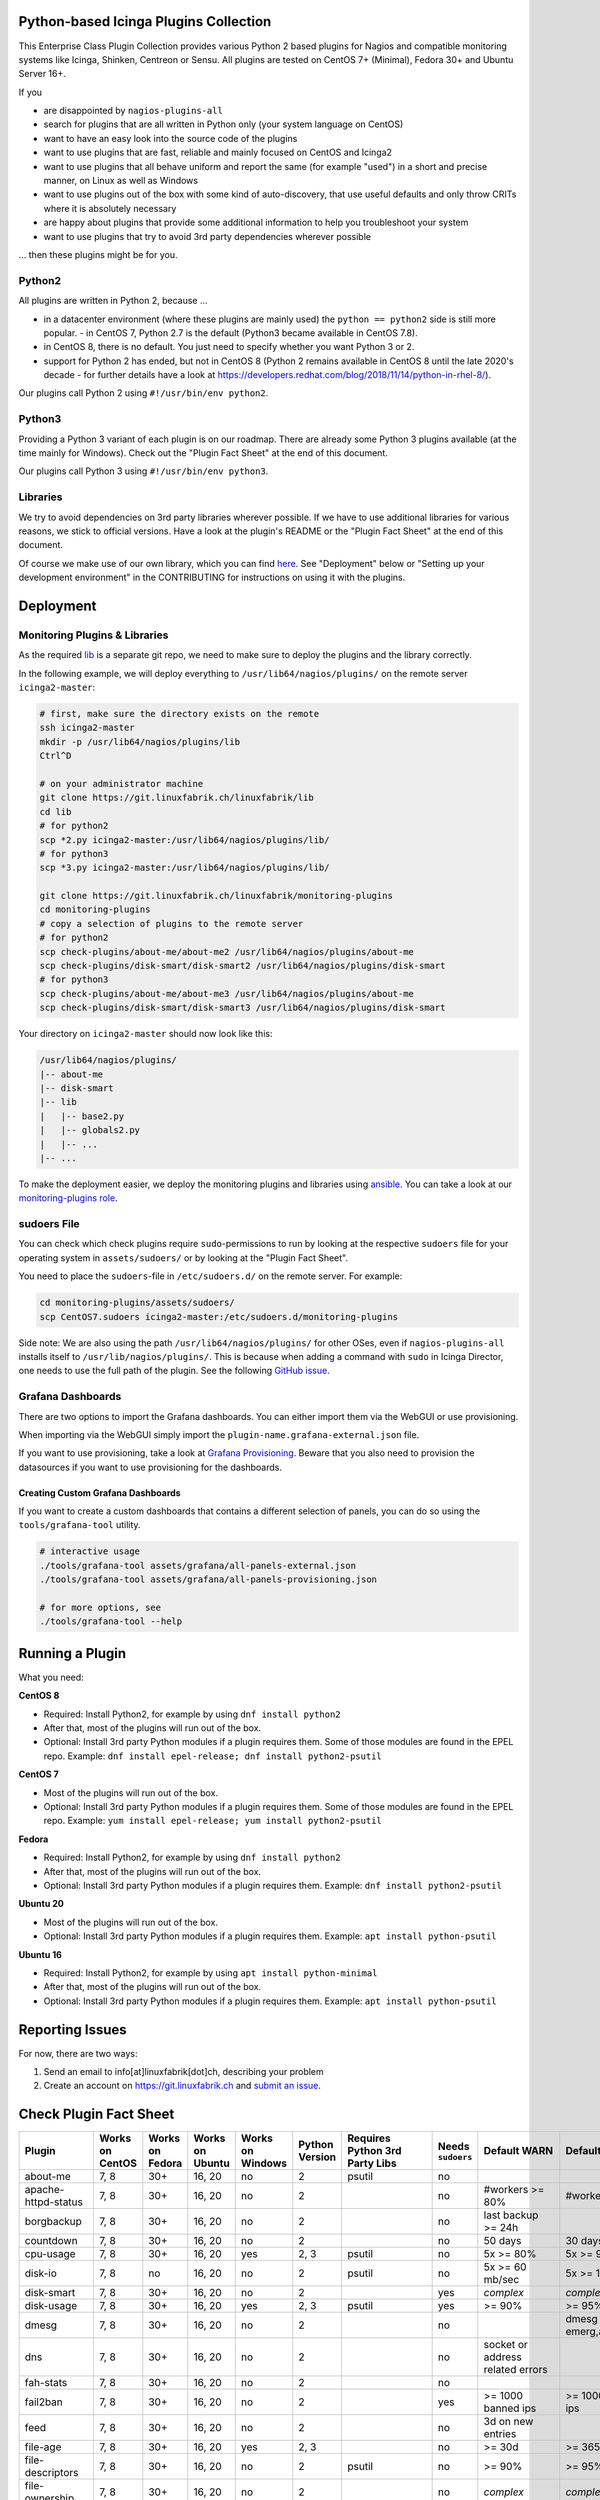 Python-based Icinga Plugins Collection
======================================

This Enterprise Class Plugin Collection provides various Python 2 based plugins for Nagios and compatible monitoring systems like Icinga, Shinken, Centreon or Sensu. All plugins are tested on CentOS 7+ (Minimal), Fedora 30+ and Ubuntu Server 16+.

If you

- are disappointed by ``nagios-plugins-all``
- search for plugins that are all written in Python only (your system language on CentOS)
- want to have an easy look into the source code of the plugins
- want to use plugins that are fast, reliable and mainly focused on CentOS and Icinga2
- want to use plugins that all behave uniform and report the same (for example "used") in a short and precise manner, on Linux as well as Windows
- want to use plugins out of the box with some kind of auto-discovery, that use useful defaults and only throw CRITs where it is absolutely necessary
- are happy about plugins that provide some additional information to help you troubleshoot your system
- want to use plugins that try to avoid 3rd party dependencies wherever possible

... then these plugins might be for you.

|Donate|


Python2
-------

All plugins are written in Python 2, because ...

- in a datacenter environment (where these plugins are mainly used) the ``python == python2`` side is still more popular. - in CentOS 7, Python 2.7 is the default (Python3 became available in CentOS 7.8).
- in CentOS 8, there is no default. You just need to specify whether you want Python 3 or 2.
- support for Python 2 has ended, but not in CentOS 8 (Python 2 remains available in CentOS 8 until the late 2020's decade - for further details have a look at `https://developers.redhat.com/blog/2018/11/14/python-in-rhel-8/ <https://developers.redhat.com/blog/2018/11/14/python-in-rhel-8/>`_).

Our plugins call Python 2 using ``#!/usr/bin/env python2``.

Python3
-------

Providing a Python 3 variant of each plugin is on our roadmap. There are already some Python 3 plugins available (at the time mainly for Windows). Check out the "Plugin Fact Sheet" at the end of this document.

Our plugins call Python 3 using ``#!/usr/bin/env python3``.

Libraries
---------

We try to avoid dependencies on 3rd party libraries wherever possible. If we have to use additional libraries for various reasons, we stick to official versions. Have a look at the plugin's README or the "Plugin Fact Sheet" at the end of this document.

Of course we make use of our own library, which you can find `here <https://git.linuxfabrik.ch/linuxfabrik/lib>`_. See "Deployment" below or "Setting up your development environment" in the CONTRIBUTING for instructions on using it with the plugins.

Deployment
==========

Monitoring Plugins & Libraries
------------------------------

As the required `lib <https://git.linuxfabrik.ch/linuxfabrik/lib>`_ is a separate git repo, we need to make sure to deploy the plugins and the library correctly.

In the following example, we will deploy everything to ``/usr/lib64/nagios/plugins/`` on the remote server ``icinga2-master``:

.. code:: bash

    # first, make sure the directory exists on the remote
    ssh icinga2-master
    mkdir -p /usr/lib64/nagios/plugins/lib
    Ctrl^D

    # on your administrator machine
    git clone https://git.linuxfabrik.ch/linuxfabrik/lib
    cd lib
    # for python2
    scp *2.py icinga2-master:/usr/lib64/nagios/plugins/lib/
    # for python3
    scp *3.py icinga2-master:/usr/lib64/nagios/plugins/lib/

    git clone https://git.linuxfabrik.ch/linuxfabrik/monitoring-plugins
    cd monitoring-plugins
    # copy a selection of plugins to the remote server
    # for python2
    scp check-plugins/about-me/about-me2 /usr/lib64/nagios/plugins/about-me
    scp check-plugins/disk-smart/disk-smart2 /usr/lib64/nagios/plugins/disk-smart
    # for python3
    scp check-plugins/about-me/about-me3 /usr/lib64/nagios/plugins/about-me
    scp check-plugins/disk-smart/disk-smart3 /usr/lib64/nagios/plugins/disk-smart

Your directory on ``icinga2-master`` should now look like this:

.. code:: bash

   /usr/lib64/nagios/plugins/
   |-- about-me
   |-- disk-smart
   |-- lib
   |   |-- base2.py
   |   |-- globals2.py
   |   |-- ...
   |-- ...

To make the deployment easier, we deploy the monitoring plugins and libraries using `ansible <https://www.ansible.com/>`_. You can take a look at our `monitoring-plugins role <https://git.linuxfabrik.ch/linuxfabrik-ansible/roles/monitoring-plugins>`_.

sudoers File
------------

You can check which check plugins require ``sudo``-permissions to run by looking at the respective ``sudoers`` file for your operating system in ``assets/sudoers/`` or by looking at the "Plugin Fact Sheet".

You need to place the ``sudoers``-file in ``/etc/sudoers.d/`` on the remote server. For example:

.. code:: bash

    cd monitoring-plugins/assets/sudoers/
    scp CentOS7.sudoers icinga2-master:/etc/sudoers.d/monitoring-plugins

Side note: We are also using the path ``/usr/lib64/nagios/plugins/`` for other OSes, even if ``nagios-plugins-all`` installs itself to ``/usr/lib/nagios/plugins/``. This is because when adding a command with ``sudo`` in Icinga Director, one needs to use the full path of the plugin. See the following `GitHub issue <https://github.com/Icinga/icingaweb2-module-director/issues/2123>`_.

Grafana Dashboards
------------------

There are two options to import the Grafana dashboards. You can either import them via the WebGUI or use provisioning.

When importing via the WebGUI simply import the ``plugin-name.grafana-external.json`` file.

If you want to use provisioning, take a look at `Grafana Provisioning <https://grafana.com/docs/grafana/latest/administration/provisioning/>`_.
Beware that you also need to provision the datasources if you want to use provisioning for the dashboards.

Creating Custom Grafana Dashboards
~~~~~~~~~~~~~~~~~~~~~~~~~~~~~~~~~~

If you want to create a custom dashboards that contains a different selection of panels, you can do so using the ``tools/grafana-tool`` utility.

.. code:: bash

    # interactive usage
    ./tools/grafana-tool assets/grafana/all-panels-external.json
    ./tools/grafana-tool assets/grafana/all-panels-provisioning.json

    # for more options, see
    ./tools/grafana-tool --help

Running a Plugin
================

What you need:

**CentOS 8**

- Required: Install Python2, for example by using ``dnf install python2``
- After that, most of the plugins will run out of the box.
- Optional: Install 3rd party Python modules if a plugin requires them.
  Some of those modules are found in the EPEL repo. Example:
  ``dnf install epel-release; dnf install python2-psutil``

**CentOS 7**

- Most of the plugins will run out of the box.
- Optional: Install 3rd party Python modules if a plugin requires them.
  Some of those modules are found in the EPEL repo. Example:
  ``yum install epel-release; yum install python2-psutil``

**Fedora**

- Required: Install Python2, for example by using ``dnf install python2``
- After that, most of the plugins will run out of the box.
- Optional: Install 3rd party Python modules if a plugin requires them.
  Example: ``dnf install python2-psutil``

**Ubuntu 20**

- Most of the plugins will run out of the box.
- Optional: Install 3rd party Python modules if a plugin requires them.
  Example: ``apt install python-psutil``

**Ubuntu 16**

- Required: Install Python2, for example by using ``apt install python-minimal``
- After that, most of the plugins will run out of the box.
- Optional: Install 3rd party Python modules if a plugin requires them.
  Example: ``apt install python-psutil``

Reporting Issues
================

For now, there are two ways:

1. Send an email to info[at]linuxfabrik[dot]ch, describing your problem
2. Create an account on `https://git.linuxfabrik.ch <https://git.linuxfabrik.ch>`_ and `submit an issue <https://git.linuxfabrik.ch/linuxfabrik/monitoring-plugins/-/issues/new>`_.

Check Plugin Fact Sheet
=======================

+------------------------------+-----------------+-----------------+-----------------+------------------+----------------+--------------------------------+-------------------+---------------------------------------------------------------------+--------------------------------+
| Plugin                       | Works on CentOS | Works on Fedora | Works on Ubuntu | Works on Windows | Python Version | Requires Python 3rd Party Libs | Needs ``sudoers`` | Default WARN                                                        | Default CRIT                   |
+==============================+=================+=================+=================+==================+================+================================+===================+=====================================================================+================================+
| about-me                     | 7, 8            | 30+             | 16, 20          | no               | 2              | psutil                         | no                |                                                                     |                                |
+------------------------------+-----------------+-----------------+-----------------+------------------+----------------+--------------------------------+-------------------+---------------------------------------------------------------------+--------------------------------+
| apache-httpd-status          | 7, 8            | 30+             | 16, 20          | no               | 2              |                                | no                | #workers >= 80%                                                     | #workers >= 95%                |
+------------------------------+-----------------+-----------------+-----------------+------------------+----------------+--------------------------------+-------------------+---------------------------------------------------------------------+--------------------------------+
| borgbackup                   | 7, 8            | 30+             | 16, 20          | no               | 2              |                                | no                | last backup >= 24h                                                  |                                |
+------------------------------+-----------------+-----------------+-----------------+------------------+----------------+--------------------------------+-------------------+---------------------------------------------------------------------+--------------------------------+
| countdown                    | 7, 8            | 30+             | 16, 20          | no               | 2              |                                | no                | 50 days                                                             | 30 days                        |
+------------------------------+-----------------+-----------------+-----------------+------------------+----------------+--------------------------------+-------------------+---------------------------------------------------------------------+--------------------------------+
| cpu-usage                    | 7, 8            | 30+             | 16, 20          | yes              | 2, 3           | psutil                         | no                | 5x >= 80%                                                           | 5x >= 90%                      |
+------------------------------+-----------------+-----------------+-----------------+------------------+----------------+--------------------------------+-------------------+---------------------------------------------------------------------+--------------------------------+
| disk-io                      | 7, 8            | no              | 16, 20          | no               | 2              | psutil                         | no                | 5x >= 60 mb/sec                                                     | 5x >= 100 mb/sec               |
+------------------------------+-----------------+-----------------+-----------------+------------------+----------------+--------------------------------+-------------------+---------------------------------------------------------------------+--------------------------------+
| disk-smart                   | 7, 8            | 30+             | 16, 20          | no               | 2              |                                | yes               | *complex*                                                           | *complex*                      |
+------------------------------+-----------------+-----------------+-----------------+------------------+----------------+--------------------------------+-------------------+---------------------------------------------------------------------+--------------------------------+
| disk-usage                   | 7, 8            | 30+             | 16, 20          | yes              | 2, 3           | psutil                         | yes               | >= 90%                                                              | >= 95%                         |
+------------------------------+-----------------+-----------------+-----------------+------------------+----------------+--------------------------------+-------------------+---------------------------------------------------------------------+--------------------------------+
| dmesg                        | 7, 8            | 30+             | 16, 20          | no               | 2              |                                | no                |                                                                     | dmesg == emerg,alert,crit,err  |
+------------------------------+-----------------+-----------------+-----------------+------------------+----------------+--------------------------------+-------------------+---------------------------------------------------------------------+--------------------------------+
| dns                          | 7, 8            | 30+             | 16, 20          | no               | 2              |                                | no                | socket or address related errors                                    |                                |
+------------------------------+-----------------+-----------------+-----------------+------------------+----------------+--------------------------------+-------------------+---------------------------------------------------------------------+--------------------------------+
| fah-stats                    | 7, 8            | 30+             | 16, 20          | no               | 2              |                                | no                |                                                                     |                                |
+------------------------------+-----------------+-----------------+-----------------+------------------+----------------+--------------------------------+-------------------+---------------------------------------------------------------------+--------------------------------+
| fail2ban                     | 7, 8            | 30+             | 16, 20          | no               | 2              |                                | yes               | >= 1000 banned ips                                                  | >= 10000 banned ips            |
+------------------------------+-----------------+-----------------+-----------------+------------------+----------------+--------------------------------+-------------------+---------------------------------------------------------------------+--------------------------------+
| feed                         | 7, 8            | 30+             | 16, 20          | no               | 2              |                                | no                | 3d on new entries                                                   |                                |
+------------------------------+-----------------+-----------------+-----------------+------------------+----------------+--------------------------------+-------------------+---------------------------------------------------------------------+--------------------------------+
| file-age                     | 7, 8            | 30+             | 16, 20          | yes              | 2, 3           |                                | no                | >= 30d                                                              | >= 365d                        |
+------------------------------+-----------------+-----------------+-----------------+------------------+----------------+--------------------------------+-------------------+---------------------------------------------------------------------+--------------------------------+
| file-descriptors             | 7, 8            | 30+             | 16, 20          | no               | 2              | psutil                         | no                | >= 90%                                                              | >= 95%                         |
+------------------------------+-----------------+-----------------+-----------------+------------------+----------------+--------------------------------+-------------------+---------------------------------------------------------------------+--------------------------------+
| file-ownership               | 7, 8            | 30+             | 16, 20          | no               | 2              |                                | no                | *complex*                                                           | *complex*                      |
+------------------------------+-----------------+-----------------+-----------------+------------------+----------------+--------------------------------+-------------------+---------------------------------------------------------------------+--------------------------------+
| file-size                    | 7, 8            | 30+             | 16, 20          | yes              | 2, 3           |                                | no                | >= 25M                                                              | >= 1G                          |
+------------------------------+-----------------+-----------------+-----------------+------------------+----------------+--------------------------------+-------------------+---------------------------------------------------------------------+--------------------------------+
| fortios-cpu-usage            | 7, 8            | 30+             | 16, 20          | no               | 2              |                                | no                | 5x >= cpu-use-threshold/80%                                         | 5x >= 90%                      |
+------------------------------+-----------------+-----------------+-----------------+------------------+----------------+--------------------------------+-------------------+---------------------------------------------------------------------+--------------------------------+
| fortios-firewall-stats       | 7, 8            | 30+             | 16, 20          | no               | 2              |                                | no                |                                                                     |                                |
+------------------------------+-----------------+-----------------+-----------------+------------------+----------------+--------------------------------+-------------------+---------------------------------------------------------------------+--------------------------------+
| fortios-ha-stats             | 7, 8            | 30+             | 16, 20          | no               | 2              |                                | no                | cluster members != expected                                         |                                |
+------------------------------+-----------------+-----------------+-----------------+------------------+----------------+--------------------------------+-------------------+---------------------------------------------------------------------+--------------------------------+
| fortios-memory-usage         | 7, 8            | 30+             | 16, 20          | no               | 2              |                                | no                | > memory-use-threshold-green/82%                                    | > memory-use-threshold-red/88% |
+------------------------------+-----------------+-----------------+-----------------+------------------+----------------+--------------------------------+-------------------+---------------------------------------------------------------------+--------------------------------+
| fortios-network-io           | 7, 8            | 30+             | 16, 20          | no               | 2              |                                | no                | >= 800mbps, link changes                                            | >= 900mbps, link changes       |
+------------------------------+-----------------+-----------------+-----------------+------------------+----------------+--------------------------------+-------------------+---------------------------------------------------------------------+--------------------------------+
| fortios-sensor               | 7, 8            | 30+             | 16, 20          | no               | 2              |                                | no                | *complex*                                                           | *complex*                      |
+------------------------------+-----------------+-----------------+-----------------+------------------+----------------+--------------------------------+-------------------+---------------------------------------------------------------------+--------------------------------+
| fortios-version              | 7, 8            | 30+             | 16, 20          | no               | 2              |                                | no                | update avail.                                                       |                                |
+------------------------------+-----------------+-----------------+-----------------+------------------+----------------+--------------------------------+-------------------+---------------------------------------------------------------------+--------------------------------+
| fs-file-usage                | 7, 8            | 30+             | 16, 20          | no               | 2              |                                | no                | >= 90%                                                              | >= 95%                         |
+------------------------------+-----------------+-----------------+-----------------+------------------+----------------+--------------------------------+-------------------+---------------------------------------------------------------------+--------------------------------+
| fs-inodes                    | 7, 8            | 30+             | 16, 20          | no               | 2              |                                | no                | >= 90%                                                              | >= 95%                         |
+------------------------------+-----------------+-----------------+-----------------+------------------+----------------+--------------------------------+-------------------+---------------------------------------------------------------------+--------------------------------+
| fs-ro                        | 7, 8            | 30+             | 16, 20          | no               | 2              |                                | no                | read-only mount points found                                        |                                |
+------------------------------+-----------------+-----------------+-----------------+------------------+----------------+--------------------------------+-------------------+---------------------------------------------------------------------+--------------------------------+
| getent                       | 7, 8            | 30+             | 16, 20          | no               | 2              |                                | no                | key not found                                                       |                                |
+------------------------------+-----------------+-----------------+-----------------+------------------+----------------+--------------------------------+-------------------+---------------------------------------------------------------------+--------------------------------+
| hostname-fqdn                | 7, 8            | 30+             | 16, 20          | no               | 2              |                                | no                | invalid fqdn                                                        |                                |
+------------------------------+-----------------+-----------------+-----------------+------------------+----------------+--------------------------------+-------------------+---------------------------------------------------------------------+--------------------------------+
| ipmi-sel                     | 7, 8            | 30+             | 16, 20          | no               | 2              |                                | yes               | any entries found                                                   |                                |
+------------------------------+-----------------+-----------------+-----------------+------------------+----------------+--------------------------------+-------------------+---------------------------------------------------------------------+--------------------------------+
| ipmi-sensor                  | 7, 8            | 30+             | 16, 20          | no               | 2              |                                | yes               | *complex*                                                           | *complex*                      |
+------------------------------+-----------------+-----------------+-----------------+------------------+----------------+--------------------------------+-------------------+---------------------------------------------------------------------+--------------------------------+
| kemp-services                | 7, 8            | 30+             | 16, 20          | no               | 2              |                                | no                | service == "down"                                                   |                                |
+------------------------------+-----------------+-----------------+-----------------+------------------+----------------+--------------------------------+-------------------+---------------------------------------------------------------------+--------------------------------+
| kvm-vm                       | 7, 8            | 30+             | 16, 20          | no               | 2              |                                | yes               | idle, paused, pmsuspended vm                                        | crashed vm                     |
+------------------------------+-----------------+-----------------+-----------------+------------------+----------------+--------------------------------+-------------------+---------------------------------------------------------------------+--------------------------------+
| load                         | 7, 8            | 30+             | 16, 20          | no               | 2              | psutil                         | no                | >= 1.15 load15                                                      | >= 5.00 load15                 |
+------------------------------+-----------------+-----------------+-----------------+------------------+----------------+--------------------------------+-------------------+---------------------------------------------------------------------+--------------------------------+
| mailq                        | 7, 8            | 30+             | 16, 20          | no               | 2              |                                | no                | >= 2 mails                                                          | >= 250 mails                   |
+------------------------------+-----------------+-----------------+-----------------+------------------+----------------+--------------------------------+-------------------+---------------------------------------------------------------------+--------------------------------+
| matomo-reporting             | 7, 8            | 30+             | 16, 20          | no               | 2              |                                | no                | *complex*                                                           | *complex*                      |
+------------------------------+-----------------+-----------------+-----------------+------------------+----------------+--------------------------------+-------------------+---------------------------------------------------------------------+--------------------------------+
| matomo-version               | 7, 8            | 30+             | 16, 20          | no               | 2              |                                | no                | server update avail.                                                |                                |
+------------------------------+-----------------+-----------------+-----------------+------------------+----------------+--------------------------------+-------------------+---------------------------------------------------------------------+--------------------------------+
| memory-usage                 | 7, 8            | 30+             | 16, 20          | yes              | 2, 3           | psutil                         | no                | >= 90%                                                              | >= 95%                         |
+------------------------------+-----------------+-----------------+-----------------+------------------+----------------+--------------------------------+-------------------+---------------------------------------------------------------------+--------------------------------+
| mysql-stats                  | 7               | no              | 16              | no               | 2              | psutil, mysql.connector        | no                | *complex*                                                           | *complex*                      |
+------------------------------+-----------------+-----------------+-----------------+------------------+----------------+--------------------------------+-------------------+---------------------------------------------------------------------+--------------------------------+
| needs-restarting             | 7, 8            | 30+             | no              | no               | 2              |                                | yes               | (service) reboot needed                                             |                                |
+------------------------------+-----------------+-----------------+-----------------+------------------+----------------+--------------------------------+-------------------+---------------------------------------------------------------------+--------------------------------+
| network-connections          | 7, 8            | 30+             | 16, 20          | yes              | 2, 3           | psutil                         | no                |                                                                     |                                |
+------------------------------+-----------------+-----------------+-----------------+------------------+----------------+--------------------------------+-------------------+---------------------------------------------------------------------+--------------------------------+
| network-port-tcp             | 7, 8            | 30+             | 16, 20          | no               | 2              |                                | no                | unreachable                                                         |                                |
+------------------------------+-----------------+-----------------+-----------------+------------------+----------------+--------------------------------+-------------------+---------------------------------------------------------------------+--------------------------------+
| nextcloud-security-scan      | 7, 8            | 30+             | 16, 20          | no               | 2              |                                | no                | outdated scan result, low rating                                    | lowest rating                  |
+------------------------------+-----------------+-----------------+-----------------+------------------+----------------+--------------------------------+-------------------+---------------------------------------------------------------------+--------------------------------+
| nextcloud-stats              | 7, 8            | 30+             | 16, 20          | no               | 2              |                                | no                | app updates avail.                                                  |                                |
+------------------------------+-----------------+-----------------+-----------------+------------------+----------------+--------------------------------+-------------------+---------------------------------------------------------------------+--------------------------------+
| nextcloud-version            | 7, 8            | 30+             | 16, 20          | no               | 2              |                                | no                | server update avail.                                                |                                |
+------------------------------+-----------------+-----------------+-----------------+------------------+----------------+--------------------------------+-------------------+---------------------------------------------------------------------+--------------------------------+
| ntp-offset                   | 7, 8            | 30+             | 16, 20          | no               | 2              |                                | no                | >= 800ms or stratum >= 9                                            | >= 1001ms                      |
+------------------------------+-----------------+-----------------+-----------------+------------------+----------------+--------------------------------+-------------------+---------------------------------------------------------------------+--------------------------------+
| openvpn-client-list          | 7, 8            | 30+             | 16, 20          | no               | 2              |                                | yes               |                                                                     |                                |
+------------------------------+-----------------+-----------------+-----------------+------------------+----------------+--------------------------------+-------------------+---------------------------------------------------------------------+--------------------------------+
| ping                         | 7, 8            | 30+             | 16, 20          | no               | 2              |                                | no                |                                                                     | 100% packet loss               |
+------------------------------+-----------------+-----------------+-----------------+------------------+----------------+--------------------------------+-------------------+---------------------------------------------------------------------+--------------------------------+
| procs                        | 7, 8            | 30+             | 16, 20          | yes              | 2, 3           |                                | no                |                                                                     |                                |
+------------------------------+-----------------+-----------------+-----------------+------------------+----------------+--------------------------------+-------------------+---------------------------------------------------------------------+--------------------------------+
| rocket.chat-stats            | 7, 8            | 30+             | 16, 20          | no               | 2              |                                | no                |                                                                     |                                |
+------------------------------+-----------------+-----------------+-----------------+------------------+----------------+--------------------------------+-------------------+---------------------------------------------------------------------+--------------------------------+
| rocket.chat-version          | 7, 8            | 30+             | 16, 20          | no               | 2              |                                | no                | server update avail.                                                |                                |
+------------------------------+-----------------+-----------------+-----------------+------------------+----------------+--------------------------------+-------------------+---------------------------------------------------------------------+--------------------------------+
| rpm-lastactivity             | 7, 8            | 30+             | no              | no               | 2              |                                | no                | > 90d                                                               | > 365d                         |
+------------------------------+-----------------+-----------------+-----------------+------------------+----------------+--------------------------------+-------------------+---------------------------------------------------------------------+--------------------------------+
| scheduled-task               | no              | no              | no              | yes              | 3              |                                |                   | *complex*                                                           | *complex*                      |
+------------------------------+-----------------+-----------------+-----------------+------------------+----------------+--------------------------------+-------------------+---------------------------------------------------------------------+--------------------------------+
| selinux-mode                 | 7, 8            | 30+             | no              | no               | 2              |                                | no                | != enforcing                                                        |                                |
+------------------------------+-----------------+-----------------+-----------------+------------------+----------------+--------------------------------+-------------------+---------------------------------------------------------------------+--------------------------------+
| sensors-battery              | 7, 8            | 30+             | 16, 20          | no               | 2              | psutil                         | no                | battery power <= 20%                                                | battery power <= 5%            |
+------------------------------+-----------------+-----------------+-----------------+------------------+----------------+--------------------------------+-------------------+---------------------------------------------------------------------+--------------------------------+
| sensors-fans                 | 7, 8            | 30+             | 16, 20          | no               | 2              | psutil                         | no                | fan speed >= 10000 rpm                                              | fan speed => 20000 rpm         |
+------------------------------+-----------------+-----------------+-----------------+------------------+----------------+--------------------------------+-------------------+---------------------------------------------------------------------+--------------------------------+
| sensors-temperatures         | 7, 8            | 30+             | 16, 20          | no               | 2              | psutil                         | no                | sensor temp >= hardware threshold sensor temp >= hardware threshold |                                |
+------------------------------+-----------------+-----------------+-----------------+------------------+----------------+--------------------------------+-------------------+---------------------------------------------------------------------+--------------------------------+
| service                      | no              | no              | no              | yes              | 3              |                                |                   | *complex*                                                           | *complex*                      |
+------------------------------+-----------------+-----------------+-----------------+------------------+----------------+--------------------------------+-------------------+---------------------------------------------------------------------+--------------------------------+
| swap-usage                   | 7, 8            | 30+             | 16, 20          | no               | 2              | psutil                         | no                | >= 70%                                                              | >= 90%                         |
+------------------------------+-----------------+-----------------+-----------------+------------------+----------------+--------------------------------+-------------------+---------------------------------------------------------------------+--------------------------------+
| systemd-unit                 | 7, 8            | 30+             | 16, 20          | no               | 2              |                                | no                | *complex*                                                           |                                |
+------------------------------+-----------------+-----------------+-----------------+------------------+----------------+--------------------------------+-------------------+---------------------------------------------------------------------+--------------------------------+
| systemd-units-failed         | 7, 8            | 30+             | 16, 20          | no               | 2              |                                | no                | >= 1 unit in failed act/sub state                                   |                                |
+------------------------------+-----------------+-----------------+-----------------+------------------+----------------+--------------------------------+-------------------+---------------------------------------------------------------------+--------------------------------+
| top3-most-memory-consuming   | 7, 8            | 30+             | 16, 20          | no               | 2              | psutil                         | yes               |                                                                     |                                |
+------------------------------+-----------------+-----------------+-----------------+------------------+----------------+--------------------------------+-------------------+---------------------------------------------------------------------+--------------------------------+
| top3-processes-opening-more  | 7, 8            | 30+             | 16, 20          | no               | 2              | psutil                         | yes               |                                                                     |                                |
+------------------------------+-----------------+-----------------+-----------------+------------------+----------------+--------------------------------+-------------------+---------------------------------------------------------------------+--------------------------------+
| top3-processes-which-caused  | 7, 8            | 30+             | 16, 20          | no               | 2              | psutil                         | yes               |                                                                     |                                |
+------------------------------+-----------------+-----------------+-----------------+------------------+----------------+--------------------------------+-------------------+---------------------------------------------------------------------+--------------------------------+
| top3-processes-which-consume | 7, 8            | 30+             | 16, 20          | no               | 2              | psutil                         | yes               |                                                                     |                                |
+------------------------------+-----------------+-----------------+-----------------+------------------+----------------+--------------------------------+-------------------+---------------------------------------------------------------------+--------------------------------+
| updates                      | no              | no              | no              | yes              | 3              |                                |                   | >= 1                                                                | >= 50                          |
+------------------------------+-----------------+-----------------+-----------------+------------------+----------------+--------------------------------+-------------------+---------------------------------------------------------------------+--------------------------------+
| uptime                       | 7, 8            | 30+             | 16, 20          | yes              | 2, 3           | psutil                         | no                | >= 180d                                                             | >= 366d                        |
+------------------------------+-----------------+-----------------+-----------------+------------------+----------------+--------------------------------+-------------------+---------------------------------------------------------------------+--------------------------------+
| users                        | 7, 8            | 30+             | 16, 20          | yes              | 2, 3           |                                | no                | >= 1 tty                                                            |                                |
+------------------------------+-----------------+-----------------+-----------------+------------------+----------------+--------------------------------+-------------------+---------------------------------------------------------------------+--------------------------------+
| xca                          | 7               | no              | 16              | no               | 2              | mysql.connector                | no                | expiry date <= 14d                                                  | expiry date <= 5d              |
+------------------------------+-----------------+-----------------+-----------------+------------------+----------------+--------------------------------+-------------------+---------------------------------------------------------------------+--------------------------------+

.. |Donate| image:: https://img.shields.io/badge/Donate-PayPal-green.svg
   :target: https://www.paypal.com/cgi-bin/webscr?cmd=_s-xclick&hosted_button_id=7AW3VVX62TR4A&source=url
